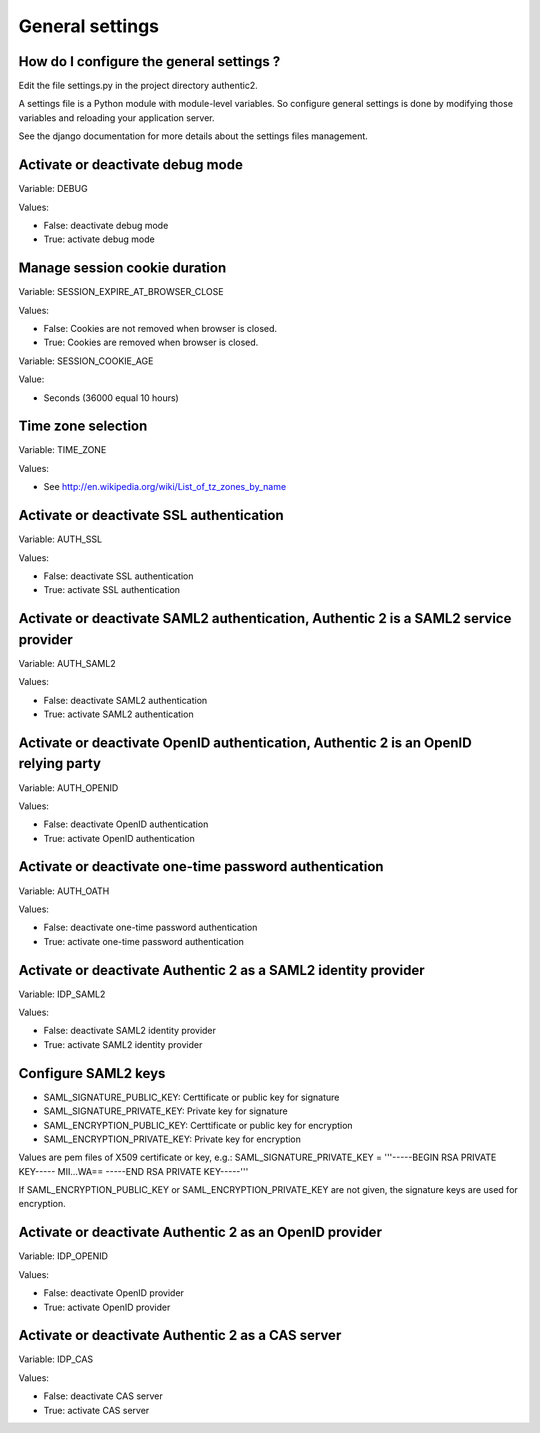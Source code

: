 .. _settings:

================
General settings
================

How do I configure the general settings ?
=========================================

Edit the file settings.py in the project directory authentic2.

A settings file is a Python module with module-level variables. So configure
general settings is done by modifying those variables and reloading your
application server.

See the django documentation for more details about the settings files
management.

Activate or deactivate debug mode
=================================

Variable: DEBUG

Values:

* False: deactivate debug mode
* True: activate debug mode

Manage session cookie duration
==============================

Variable: SESSION_EXPIRE_AT_BROWSER_CLOSE

Values:

* False: Cookies are not removed when browser is closed.
* True: Cookies are removed when browser is closed.

Variable: SESSION_COOKIE_AGE

Value:

* Seconds (36000 equal 10 hours)

Time zone selection
===================

Variable: TIME_ZONE

Values:

* See http://en.wikipedia.org/wiki/List_of_tz_zones_by_name

Activate or deactivate SSL authentication
=========================================

Variable: AUTH_SSL

Values:

* False: deactivate SSL authentication
* True: activate SSL authentication

Activate or deactivate SAML2 authentication, Authentic 2 is a SAML2 service provider
====================================================================================

Variable: AUTH_SAML2

Values:

* False: deactivate SAML2 authentication
* True: activate SAML2 authentication

Activate or deactivate OpenID authentication, Authentic 2 is an OpenID relying party
====================================================================================

Variable: AUTH_OPENID

Values:

* False: deactivate OpenID authentication
* True: activate OpenID authentication

Activate or deactivate one-time password authentication
=======================================================

Variable: AUTH_OATH

Values:

* False: deactivate one-time password authentication
* True: activate one-time password authentication

Activate or deactivate Authentic 2 as a SAML2 identity provider
===============================================================

Variable: IDP_SAML2

Values:

* False: deactivate SAML2 identity provider
* True: activate SAML2 identity provider

Configure SAML2 keys
====================

* SAML_SIGNATURE_PUBLIC_KEY: Certtificate or public key for signature
* SAML_SIGNATURE_PRIVATE_KEY: Private key for signature
* SAML_ENCRYPTION_PUBLIC_KEY: Certtificate or public key for encryption
* SAML_ENCRYPTION_PRIVATE_KEY: Private key for encryption

Values are pem files of X509 certificate or key, e.g.:
SAML_SIGNATURE_PRIVATE_KEY = '''-----BEGIN RSA PRIVATE KEY-----
MII...WA==
-----END RSA PRIVATE KEY-----'''

If SAML_ENCRYPTION_PUBLIC_KEY or SAML_ENCRYPTION_PRIVATE_KEY are not given,
the signature keys are used for encryption.


Activate or deactivate Authentic 2 as an OpenID provider
========================================================

Variable: IDP_OPENID

Values:

* False: deactivate OpenID provider
* True: activate OpenID provider

Activate or deactivate Authentic 2 as a CAS server
==================================================

Variable: IDP_CAS

Values:

* False: deactivate CAS server
* True: activate CAS server

